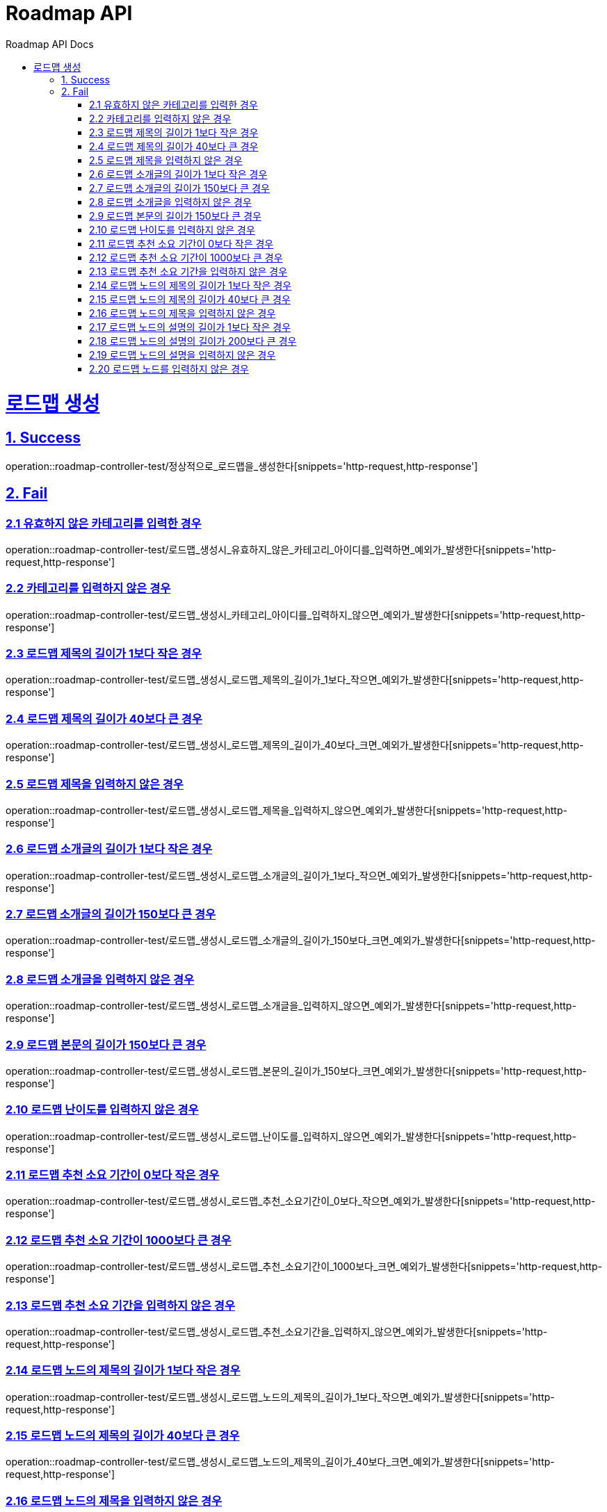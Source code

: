 = Roadmap API
:doctype: book
:icons: font
:source-highlighter: highlightjs
:toc: left
:toc-title: Roadmap API Docs
:toclevels: 2
:sectlinks:
ifndef::snippets[]
:snippets: ../../../build/generated-snippets
endif::[]
ifndef::page[]
:page: src/docs/asciidoc
endif::[]

= 로드맵 생성

== 1. Success

operation::roadmap-controller-test/정상적으로_로드맵을_생성한다[snippets='http-request,http-response']

== 2. Fail

=== 2.1 유효하지 않은 카테고리를 입력한 경우

operation::roadmap-controller-test/로드맵_생성시_유효하지_않은_카테고리_아이디를_입력하면_예외가_발생한다[snippets='http-request,http-response']

=== 2.2 카테고리를 입력하지 않은 경우

operation::roadmap-controller-test/로드맵_생성시_카테고리_아이디를_입력하지_않으면_예외가_발생한다[snippets='http-request,http-response']

=== 2.3 로드맵 제목의 길이가 1보다 작은 경우

operation::roadmap-controller-test/로드맵_생성시_로드맵_제목의_길이가_1보다_작으면_예외가_발생한다[snippets='http-request,http-response']

=== 2.4 로드맵 제목의 길이가 40보다 큰 경우

operation::roadmap-controller-test/로드맵_생성시_로드맵_제목의_길이가_40보다_크면_예외가_발생한다[snippets='http-request,http-response']

=== 2.5 로드맵 제목을 입력하지 않은 경우

operation::roadmap-controller-test/로드맵_생성시_로드맵_제목을_입력하지_않으면_예외가_발생한다[snippets='http-request,http-response']

=== 2.6 로드맵 소개글의 길이가 1보다 작은 경우

operation::roadmap-controller-test/로드맵_생성시_로드맵_소개글의_길이가_1보다_작으면_예외가_발생한다[snippets='http-request,http-response']

=== 2.7 로드맵 소개글의 길이가 150보다 큰 경우

operation::roadmap-controller-test/로드맵_생성시_로드맵_소개글의_길이가_150보다_크면_예외가_발생한다[snippets='http-request,http-response']

=== 2.8 로드맵 소개글을 입력하지 않은 경우

operation::roadmap-controller-test/로드맵_생성시_로드맵_소개글을_입력하지_않으면_예외가_발생한다[snippets='http-request,http-response']

=== 2.9 로드맵 본문의 길이가 150보다 큰 경우

operation::roadmap-controller-test/로드맵_생성시_로드맵_본문의_길이가_150보다_크면_예외가_발생한다[snippets='http-request,http-response']

=== 2.10 로드맵 난이도를 입력하지 않은 경우

operation::roadmap-controller-test/로드맵_생성시_로드맵_난이도를_입력하지_않으면_예외가_발생한다[snippets='http-request,http-response']

=== 2.11 로드맵 추천 소요 기간이 0보다 작은 경우

operation::roadmap-controller-test/로드맵_생성시_로드맵_추천_소요기간이_0보다_작으면_예외가_발생한다[snippets='http-request,http-response']

=== 2.12 로드맵 추천 소요 기간이 1000보다 큰 경우

operation::roadmap-controller-test/로드맵_생성시_로드맵_추천_소요기간이_1000보다_크면_예외가_발생한다[snippets='http-request,http-response']

=== 2.13 로드맵 추천 소요 기간을 입력하지 않은 경우

operation::roadmap-controller-test/로드맵_생성시_로드맵_추천_소요기간을_입력하지_않으면_예외가_발생한다[snippets='http-request,http-response']

=== 2.14 로드맵 노드의 제목의 길이가 1보다 작은 경우

operation::roadmap-controller-test/로드맵_생성시_로드맵_노드의_제목의_길이가_1보다_작으면_예외가_발생한다[snippets='http-request,http-response']

=== 2.15 로드맵 노드의 제목의 길이가 40보다 큰 경우

operation::roadmap-controller-test/로드맵_생성시_로드맵_노드의_제목의_길이가_40보다_크면_예외가_발생한다[snippets='http-request,http-response']

=== 2.16 로드맵 노드의 제목을 입력하지 않은 경우

operation::roadmap-controller-test/로드맵_생성시_로드맵_노드의_제목을_입력하지_않으면_예외가_발생한다[snippets='http-request,http-response']

=== 2.17 로드맵 노드의 설명의 길이가 1보다 작은 경우

operation::roadmap-controller-test/로드맵_생성시_로드맵_노드의_설명의_길이가_1보다_작으면_예외가_발생한다[snippets='http-request,http-response']

=== 2.18 로드맵 노드의 설명의 길이가 200보다 큰 경우

operation::roadmap-controller-test/로드맵_생성시_로드맵_노드의_설명의_길이가_200보다_크면_예외가_발생한다[snippets='http-request,http-response']

=== 2.19 로드맵 노드의 설명을 입력하지 않은 경우

operation::roadmap-controller-test/로드맵_생성시_로드맵_노드의_설명을_입력하지_않으면_예외가_발생한다[snippets='http-request,http-response']

=== 2.20 로드맵 노드를 입력하지 않은 경우

operation::roadmap-controller-test/로드맵_생성시_로드맵_노드를_입력하지_않으면_예외가_발생한다[snippets='http-request,http-response']
